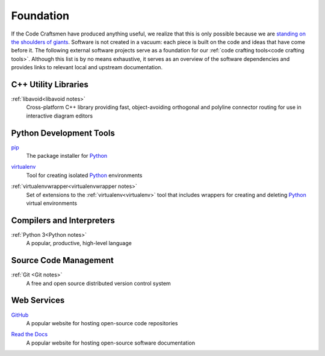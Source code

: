 .. _foundation:

==========
Foundation
==========

If the Code Craftsmen have produced anything useful, we realize that
this is only possible because we are `standing on the shoulders of
giants`_.  Software is not created in a vacuum: each piece is built on
the code and ideas that have come before it.  The following external
software projects serve as a foundation for our :ref:`code crafting
tools<code crafting tools>`.  Although this list is by no means
exhaustive, it serves as an overview of the software dependencies and
provides links to relevant local and upstream documentation.

C++ Utility Libraries
=====================

.. _libavoid:

:ref:`libavoid<libavoid notes>`
  Cross-platform C++ library providing fast, object-avoiding
  orthogonal and polyline connector routing for use in interactive
  diagram editors

Python Development Tools
========================

.. _pip:

`pip <pip site_>`_
  The package installer for `Python`_

.. _virtualenv:

`virtualenv <virtualenv site_>`_
  Tool for creating isolated `Python`_ environments

.. _virtualenvwrapper:

:ref:`virtualenvwrapper<virtualenvwrapper notes>`
  Set of extensions to the :ref:`virtualenv<virtualenv>` tool that
  includes wrappers for creating and deleting `Python`_ virtual environments

Compilers and Interpreters
==========================

.. _Python:

:ref:`Python 3<Python notes>`
  A popular, productive, high-level language

Source Code Management
======================

.. _Git:

:ref:`Git <Git notes>`
  A free and open source distributed version control system

Web Services
============

.. _GitHub:

`GitHub <GitHub site_>`_
  A popular website for hosting open-source code repositories

.. _Read the Docs:

`Read the Docs <Read the Docs site_>`_
  A popular website for hosting open-source software documentation

.. _standing on the shoulders of giants:
   https://en.wikipedia.org/wiki/Standing_on_the_shoulders_of_giants
.. _pip site: https://pip.pypa.io
.. _virtualenv site: https://pypi.org/project/virtualenv/
.. _GitHub site: https://github.com
.. _Read the Docs site: https://readthedocs.org/
